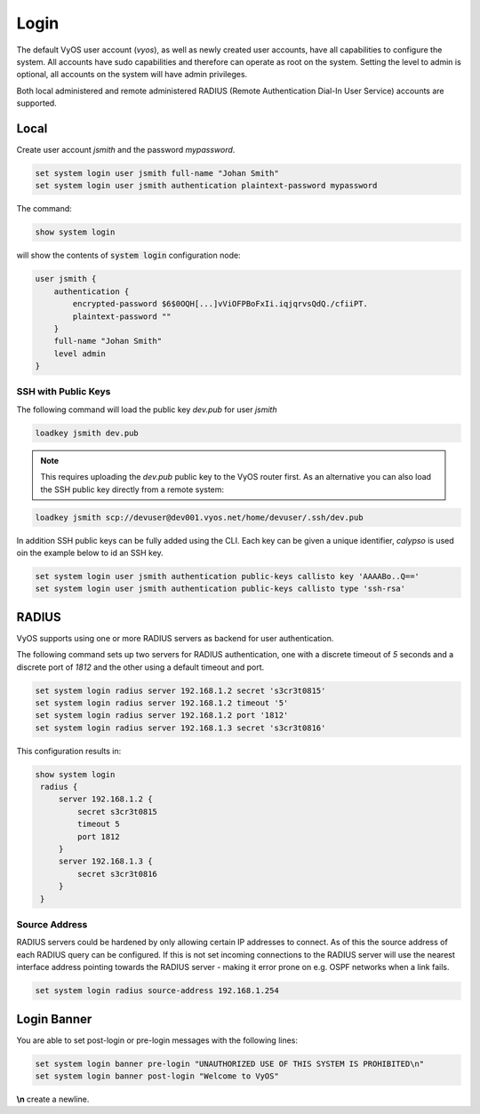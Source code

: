 .. _systemusers:

Login
-----

The default VyOS user account (`vyos`), as well as newly created user accounts,
have all capabilities to configure the system. All accounts have sudo capabilities
and therefore can operate as root on the system. Setting the level to admin is
optional, all accounts on the system will have admin privileges.

Both local administered and remote administered RADIUS (Remote Authentication
Dial-In User Service) accounts are supported.

Local
^^^^^

Create user account `jsmith` and the password `mypassword`.

.. code-block:: sh

  set system login user jsmith full-name "Johan Smith"
  set system login user jsmith authentication plaintext-password mypassword

The command:

.. code-block:: sh

  show system login

will show the contents of :code:`system login` configuration node:

.. code-block:: sh

  user jsmith {
      authentication {
          encrypted-password $6$0OQH[...]vViOFPBoFxIi.iqjqrvsQdQ./cfiiPT.
          plaintext-password ""
      }
      full-name "Johan Smith"
      level admin
  }

SSH with Public Keys
********************

The following command will load the public key `dev.pub` for user `jsmith`

.. code-block:: sh

  loadkey jsmith dev.pub

.. note:: This requires uploading the `dev.pub` public key to the VyOS router
   first. As an alternative you can also load the SSH public key directly
   from a remote system:

.. code-block:: sh

  loadkey jsmith scp://devuser@dev001.vyos.net/home/devuser/.ssh/dev.pub

In addition SSH public keys can be fully added using the CLI. Each key can be
given a unique identifier, `calypso` is used oin the example below to id an SSH
key.

.. code-block:: sh

  set system login user jsmith authentication public-keys callisto key 'AAAABo..Q=='
  set system login user jsmith authentication public-keys callisto type 'ssh-rsa'

RADIUS
^^^^^^

VyOS supports using one or more RADIUS servers as backend for user authentication.

The following command sets up two servers for RADIUS authentication, one with a
discrete timeout of `5` seconds and a discrete port of `1812` and the other using
a default timeout and port.

.. code-block:: sh

  set system login radius server 192.168.1.2 secret 's3cr3t0815'
  set system login radius server 192.168.1.2 timeout '5'
  set system login radius server 192.168.1.2 port '1812'
  set system login radius server 192.168.1.3 secret 's3cr3t0816'

This configuration results in:

.. code-block:: sh

  show system login
   radius {
       server 192.168.1.2 {
           secret s3cr3t0815
           timeout 5
           port 1812
       }
       server 192.168.1.3 {
           secret s3cr3t0816
       }
   }

Source Address
**************

RADIUS servers could be hardened by only allowing certain IP addresses to connect.
As of this the source address of each RADIUS query can be configured. If this is
not set incoming connections to the RADIUS server will use the nearest interface
address pointing towards the RADIUS server - making it error prone on e.g. OSPF
networks when a link fails.

.. code-block:: sh

  set system login radius source-address 192.168.1.254

Login Banner
^^^^^^^^^^^^

You are able to set post-login or pre-login messages with the following lines:

.. code-block:: sh

  set system login banner pre-login "UNAUTHORIZED USE OF THIS SYSTEM IS PROHIBITED\n"
  set system login banner post-login "Welcome to VyOS"

**\\n** create a newline.
